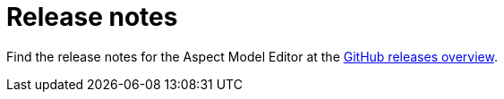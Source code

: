:page-partial:

[[release-notes]]
= Release notes

Find the release notes for the Aspect Model Editor at the https://github.com/bci-oss/rbs-aspect-model-editor/releases[GitHub releases overview^, opts=nofollow].

++++
<style>
  img {border: 1px solid #cfd0d1;}
  .imageblock {flex-direction: row !important;}
</style>
++++
